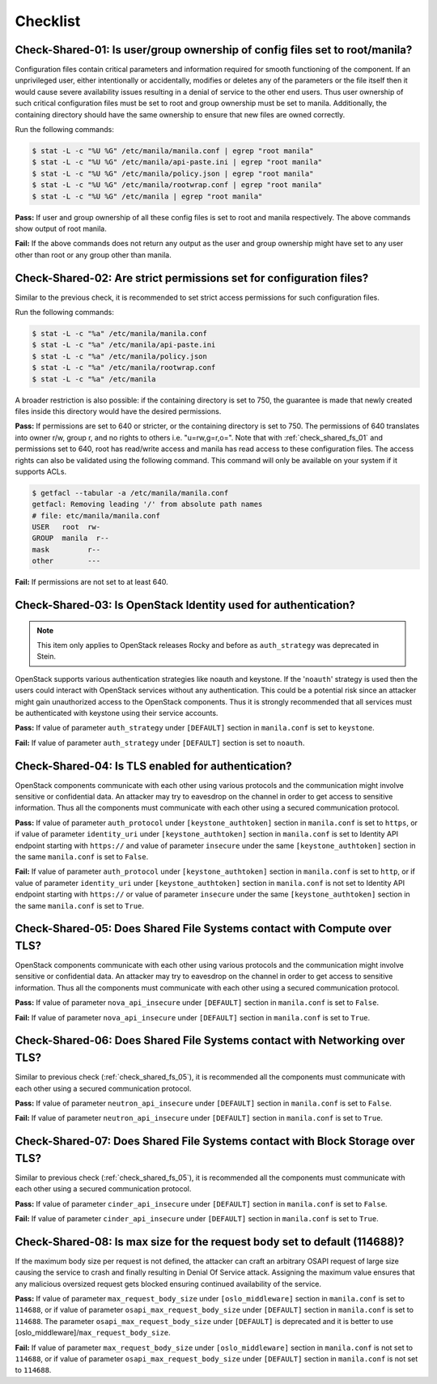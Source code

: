 .. _shared_fs_checklist:

=========
Checklist
=========

.. _check_shared_fs_01:

Check-Shared-01: Is user/group ownership of config files set to root/manila?
~~~~~~~~~~~~~~~~~~~~~~~~~~~~~~~~~~~~~~~~~~~~~~~~~~~~~~~~~~~~~~~~~~~~~~~~~~~~

Configuration files contain critical parameters and information required
for smooth functioning of the component. If an unprivileged user, either
intentionally or accidentally, modifies or deletes any of the parameters or
the file itself then it would cause severe availability issues resulting in a
denial of service to the other end users. Thus user ownership of such critical
configuration files must be set to root and group ownership must be set to
manila. Additionally, the containing directory should have the same ownership
to ensure that new files are owned correctly.

Run the following commands:

.. code:: console

    $ stat -L -c "%U %G" /etc/manila/manila.conf | egrep "root manila"
    $ stat -L -c "%U %G" /etc/manila/api-paste.ini | egrep "root manila"
    $ stat -L -c "%U %G" /etc/manila/policy.json | egrep "root manila"
    $ stat -L -c "%U %G" /etc/manila/rootwrap.conf | egrep "root manila"
    $ stat -L -c "%U %G" /etc/manila | egrep "root manila"

**Pass:** If user and group ownership of all these config files is set
to root and manila respectively. The above commands show output of root manila.

**Fail:** If the above commands does not return any output as the user
and group ownership might have set to any user other than root or any group
other than manila.

.. _check_shared_fs_02:

Check-Shared-02: Are strict permissions set for configuration files?
~~~~~~~~~~~~~~~~~~~~~~~~~~~~~~~~~~~~~~~~~~~~~~~~~~~~~~~~~~~~~~~~~~~~

Similar to the previous check, it is recommended to set strict access
permissions for such configuration files.

Run the following commands:

.. code:: console

    $ stat -L -c "%a" /etc/manila/manila.conf
    $ stat -L -c "%a" /etc/manila/api-paste.ini
    $ stat -L -c "%a" /etc/manila/policy.json
    $ stat -L -c "%a" /etc/manila/rootwrap.conf
    $ stat -L -c "%a" /etc/manila

A broader restriction is also possible: if the containing directory is set
to 750, the guarantee is made that newly created files inside this directory
would have the desired permissions.

**Pass:** If permissions are set to 640 or stricter, or the containing
directory is set to 750. The permissions of 640 translates into owner r/w,
group r, and no rights to others i.e. "u=rw,g=r,o=".
Note that with :ref:`check_shared_fs_01` and permissions set to 640, root has
read/write access and manila has read access to these configuration files. The
access rights can also be validated using the following command. This command
will only be available on your system if it supports ACLs.

.. code:: console

    $ getfacl --tabular -a /etc/manila/manila.conf
    getfacl: Removing leading '/' from absolute path names
    # file: etc/manila/manila.conf
    USER   root  rw-
    GROUP  manila  r--
    mask         r--
    other        ---

**Fail:** If permissions are not set to at least 640.

.. _check_shared_fs_03:

Check-Shared-03: Is OpenStack Identity used for authentication?
~~~~~~~~~~~~~~~~~~~~~~~~~~~~~~~~~~~~~~~~~~~~~~~~~~~~~~~~~~~~~~~

.. note:: This item only applies to OpenStack releases Rocky and before as
    ``auth_strategy`` was deprecated in Stein.



OpenStack supports various authentication strategies like noauth and keystone.
If the '``noauth``' strategy is used then the users could interact with
OpenStack services without any authentication. This could be a potential risk
since an attacker might gain unauthorized access to the OpenStack components.
Thus it is strongly recommended that all services must be authenticated with
keystone using their service accounts.

**Pass:** If value of parameter ``auth_strategy`` under ``[DEFAULT]`` section
in ``manila.conf`` is set to ``keystone``.

**Fail:** If value of parameter ``auth_strategy`` under ``[DEFAULT]`` section
is set to ``noauth``.

.. _check_shared_fs_04:

Check-Shared-04: Is TLS enabled for authentication?
~~~~~~~~~~~~~~~~~~~~~~~~~~~~~~~~~~~~~~~~~~~~~~~~~~~

OpenStack components communicate with each other using various protocols and
the communication might involve sensitive or confidential data. An attacker may
try to eavesdrop on the channel in order to get access to sensitive
information. Thus all the components must communicate with each other using a
secured communication protocol.

**Pass:** If value of parameter ``auth_protocol`` under
``[keystone_authtoken]`` section in ``manila.conf`` is set to
``https``, or if value of parameter ``identity_uri`` under
``[keystone_authtoken]`` section in ``manila.conf`` is set to
Identity API endpoint starting with ``https://`` and value of parameter
``insecure`` under the same ``[keystone_authtoken]`` section in the same
``manila.conf`` is set to ``False``.

**Fail:** If value of parameter ``auth_protocol`` under
``[keystone_authtoken]`` section in ``manila.conf`` is set to
``http``, or if value of parameter ``identity_uri`` under
``[keystone_authtoken]`` section in ``manila.conf`` is not set
to Identity API endpoint starting with ``https://`` or value of parameter
``insecure`` under the same ``[keystone_authtoken]`` section in the same
``manila.conf`` is set to ``True``.

.. _check_shared_fs_05:

Check-Shared-05: Does Shared File Systems contact with Compute over TLS?
~~~~~~~~~~~~~~~~~~~~~~~~~~~~~~~~~~~~~~~~~~~~~~~~~~~~~~~~~~~~~~~~~~~~~~~~

OpenStack components communicate with each other using various protocols and
the communication might involve sensitive or confidential data. An attacker may
try to eavesdrop on the channel in order to get access to sensitive
information. Thus all the components must communicate with each other using a
secured communication protocol.

**Pass:** If value of parameter ``nova_api_insecure`` under ``[DEFAULT]``
section in ``manila.conf`` is set to ``False``.

**Fail:** If value of parameter ``nova_api_insecure`` under ``[DEFAULT]``
section in ``manila.conf`` is set to ``True``.

.. _check_shared_fs_06:

Check-Shared-06: Does Shared File Systems contact with Networking over TLS?
~~~~~~~~~~~~~~~~~~~~~~~~~~~~~~~~~~~~~~~~~~~~~~~~~~~~~~~~~~~~~~~~~~~~~~~~~~~

Similar to previous check (:ref:`check_shared_fs_05`), it is recommended
all the components must communicate with each other using a secured
communication protocol.

**Pass:** If value of parameter ``neutron_api_insecure`` under ``[DEFAULT]``
section in ``manila.conf`` is set to ``False``.

**Fail:** If value of parameter ``neutron_api_insecure`` under ``[DEFAULT]``
section in ``manila.conf`` is set to ``True``.

.. _check_shared_fs_07:

Check-Shared-07: Does Shared File Systems contact with Block Storage over TLS?
~~~~~~~~~~~~~~~~~~~~~~~~~~~~~~~~~~~~~~~~~~~~~~~~~~~~~~~~~~~~~~~~~~~~~~~~~~~~~~

Similar to previous check (:ref:`check_shared_fs_05`), it is recommended
all the components must communicate with each other using a secured
communication protocol.

**Pass:** If value of parameter ``cinder_api_insecure`` under ``[DEFAULT]``
section in ``manila.conf`` is set to ``False``.

**Fail:** If value of parameter ``cinder_api_insecure`` under ``[DEFAULT]``
section in ``manila.conf`` is set to ``True``.

.. _check_shared_fs_08:

Check-Shared-08: Is max size for the request body set to default (114688)?
~~~~~~~~~~~~~~~~~~~~~~~~~~~~~~~~~~~~~~~~~~~~~~~~~~~~~~~~~~~~~~~~~~~~~~~~~~

If the maximum body size per request is not defined, the attacker can craft an
arbitrary OSAPI request of large size causing the service to crash and finally
resulting in Denial Of Service attack. Assigning the maximum value ensures that
any malicious oversized request gets blocked ensuring continued availability of
the service.

**Pass:** If value of parameter ``max_request_body_size`` under
``[oslo_middleware]`` section in ``manila.conf`` is set to ``114688``, or
if value of parameter ``osapi_max_request_body_size`` under ``[DEFAULT]``
section in ``manila.conf`` is set to ``114688``. The parameter
``osapi_max_request_body_size`` under ``[DEFAULT]`` is deprecated and it is
better to use [oslo_middleware]/``max_request_body_size``.

**Fail:** If value of parameter ``max_request_body_size`` under
``[oslo_middleware]`` section in ``manila.conf`` is not set to ``114688``,
or if value of parameter ``osapi_max_request_body_size`` under ``[DEFAULT]``
section in ``manila.conf`` is not set to ``114688``.
